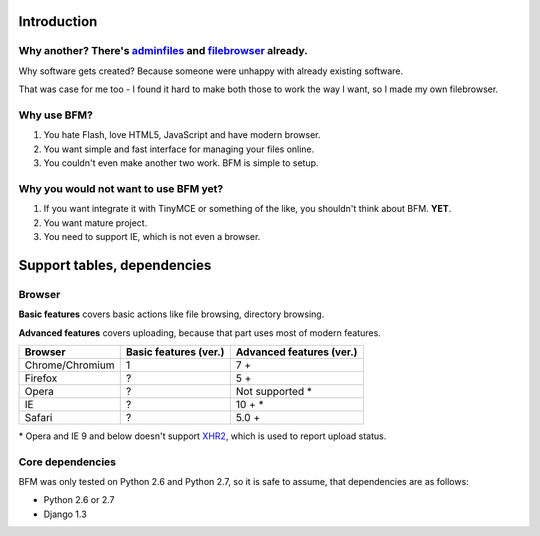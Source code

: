 .. _intro:

Introduction
============

Why another? There's `adminfiles <https://bitbucket.org/carljm/django-adminfiles/src>`_ and `filebrowser <https://github.com/sehmaschine/django-filebrowser>`_ already.
-----------------------------------------------------------------------------------------------------------------------------------------------------------------------

Why software gets created? Because someone were unhappy with already existing
software.

That was case for me too - I found it hard to make both those to work the way I
want, so I made my own filebrowser.

Why use BFM?
------------

#. You hate Flash, love HTML5, JavaScript and have modern browser.
#. You want simple and fast interface for managing your files online.
#. You couldn't even make another two work. BFM is simple to setup.

Why you would not want to use BFM yet?
--------------------------------------

#. If you want integrate it with TinyMCE or something of the like, you shouldn't think about BFM. **YET**.
#. You want mature project.
#. You need to support IE, which is not even a browser.

Support tables, dependencies
============================

Browser
-------

**Basic features** covers basic actions like file browsing, directory browsing.

**Advanced features** covers uploading, because that part uses most of modern features.

==========================  ==========================  ==========================
Browser                     Basic features (ver.)       Advanced features (ver.)
==========================  ==========================  ==========================
Chrome/Chromium             1                           7 +
Firefox                     ?                           5 +
Opera                       ?                           Not supported \*
IE                          ?                           10 + \*
Safari                      ?                           5.0 +
==========================  ==========================  ==========================

\* Opera and IE 9 and below doesn't support `XHR2 <http://www.w3.org/TR/XMLHttpRequest2/>`_,
which is used to report upload status.

.. _core_dependencies:

Core dependencies
-----------------

BFM was only tested on Python 2.6 and Python 2.7, so it is safe to assume, that dependencies are as follows:

- Python 2.6 or 2.7
- Django 1.3